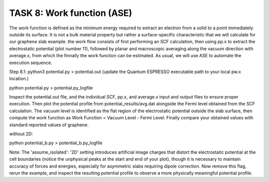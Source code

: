 ===========================
TASK 8: Work function (ASE)
===========================

The work function is defined as the minimum energy required to extract an electron from a solid to a point immediately outside its surface. It is not a bulk material property but rather a surface-specific characteristic that we will calculate for our graphene slab example. the work flow consists of first performing an SCF calculation, then using pp.x to extract the electrostatic potential (plot number 11), followed by planar and macroscopic averaging along the vacuum direction with average.x, from which the finnally the work function can be estimated. As usual, we will use ASE to automate the execution sequence.

Step 8.1:
python3 potential.py > potential.out
(update the Quantum ESPRESSO executable path to your local pw.x location.)

python potential.py  > potential.py_logfile

Inspect the potential.out file, and the individual SCF, pp.x, and average.x input and output files to ensure proper execution. Then plot the potential profile from potential_results/avg.dat alongside the Fermi level obtained from the SCF calculation. The vacuum level is identified as the flat region of the electrostatic potential outside the slab surface, then compute the work function as Work Function = Vacuum Level - Fermi Level. Finally compare your obtained values with standard reported values of graphene.

without 2D:

python potential_b.py > potential_b.py_logfile

Note:
The 'assume_isolated': '2D' setting introduces artificial image charges that distort the electrostatic potential at the cell boundaries (notice the unphysical peaks at the start and end of your plot), though it is necessary to maintain accuracy of forces and energies, especially for asymmetric slabs requiring dipole correction. Now remove this flag, rerun the example, and inspect the resulting potential profile to observe a more physically meaningful potential profile.


